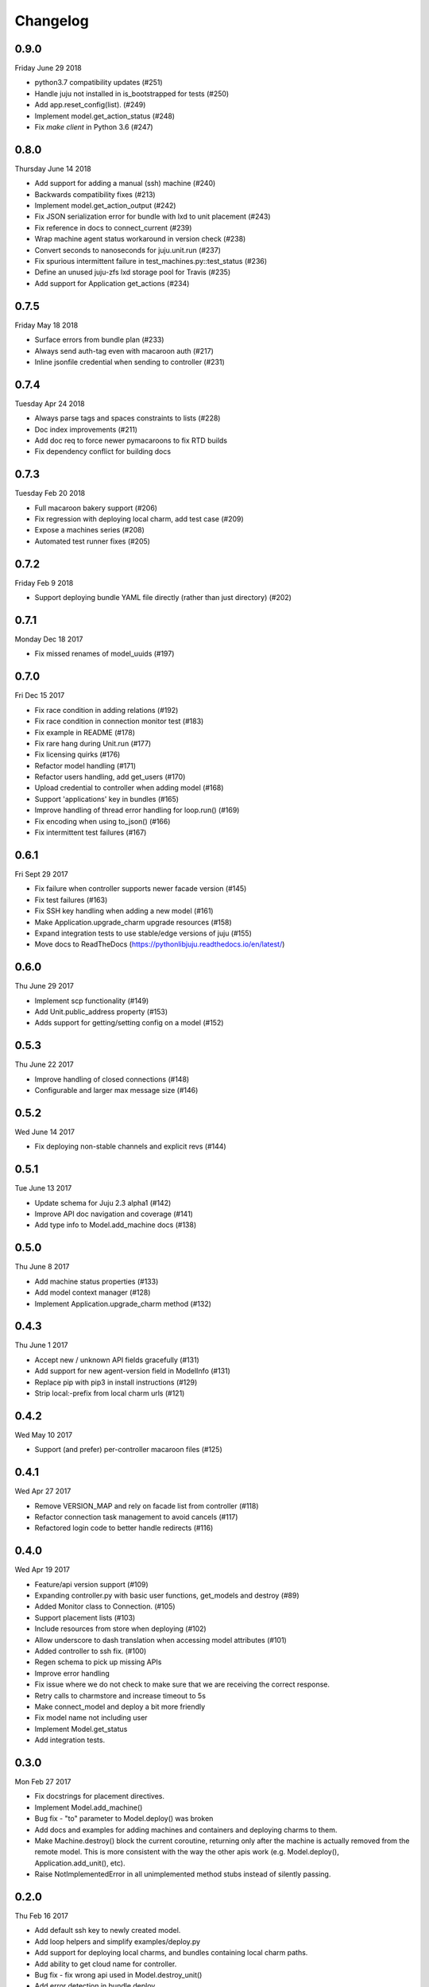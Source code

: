 Changelog
---------

0.9.0
^^^^^
Friday June 29 2018

* python3.7 compatibility updates (#251)
* Handle juju not installed in is_bootstrapped for tests (#250)
* Add app.reset_config(list). (#249)
* Implement model.get_action_status (#248)
* Fix `make client` in Python 3.6 (#247)


0.8.0
^^^^^
Thursday June 14 2018

* Add support for adding a manual (ssh) machine (#240)
* Backwards compatibility fixes (#213)
* Implement model.get_action_output (#242)
* Fix JSON serialization error for bundle with lxd to unit placement (#243)
* Fix reference in docs to connect_current (#239)
* Wrap machine agent status workaround in version check (#238)
* Convert seconds to nanoseconds for juju.unit.run (#237)
* Fix spurious intermittent failure in test_machines.py::test_status (#236)
* Define an unused juju-zfs lxd storage pool for Travis (#235)
* Add support for Application get_actions (#234)


0.7.5
^^^^^
Friday May 18 2018

* Surface errors from bundle plan (#233)
* Always send auth-tag even with macaroon auth (#217)
* Inline jsonfile credential when sending to controller (#231)

0.7.4
^^^^^
Tuesday Apr 24 2018

* Always parse tags and spaces constraints to lists (#228)
* Doc index improvements (#211)
* Add doc req to force newer pymacaroons to fix RTD builds
* Fix dependency conflict for building docs

0.7.3
^^^^^
Tuesday Feb 20 2018

* Full macaroon bakery support (#206)
* Fix regression with deploying local charm, add test case (#209)
* Expose a machines series (#208)
* Automated test runner fixes (#205)

0.7.2
^^^^^
Friday Feb 9 2018

* Support deploying bundle YAML file directly (rather than just directory) (#202)

0.7.1
^^^^^
Monday Dec 18 2017

* Fix missed renames of model_uuids (#197)

0.7.0
^^^^^
Fri Dec 15 2017

* Fix race condition in adding relations (#192)
* Fix race condition in connection monitor test (#183)
* Fix example in README (#178)
* Fix rare hang during Unit.run (#177)
* Fix licensing quirks (#176)
* Refactor model handling (#171)
* Refactor users handling, add get_users (#170)
* Upload credential to controller when adding model (#168)
* Support 'applications' key in bundles (#165)
* Improve handling of thread error handling for loop.run() (#169)
* Fix encoding when using to_json() (#166)
* Fix intermittent test failures (#167)

0.6.1
^^^^^
Fri Sept 29 2017

* Fix failure when controller supports newer facade version (#145)
* Fix test failures (#163)
* Fix SSH key handling when adding a new model (#161)
* Make Application.upgrade_charm upgrade resources (#158)
* Expand integration tests to use stable/edge versions of juju (#155)
* Move docs to ReadTheDocs (https://pythonlibjuju.readthedocs.io/en/latest/)

0.6.0
^^^^^
Thu June 29 2017

* Implement scp functionality (#149)
* Add Unit.public_address property (#153)
* Adds support for getting/setting config on a model (#152)

0.5.3
^^^^^
Thu June 22 2017

* Improve handling of closed connections (#148)
* Configurable and larger max message size (#146)

0.5.2
^^^^^
Wed June 14 2017

* Fix deploying non-stable channels and explicit revs (#144)

0.5.1
^^^^^
Tue June 13 2017

* Update schema for Juju 2.3 alpha1 (#142)
* Improve API doc navigation and coverage (#141)
* Add type info to Model.add_machine docs (#138)

0.5.0
^^^^^
Thu June 8 2017

* Add machine status properties (#133)
* Add model context manager (#128)
* Implement Application.upgrade_charm method (#132)

0.4.3
^^^^^
Thu June 1 2017

* Accept new / unknown API fields gracefully (#131)
* Add support for new agent-version field in ModelInfo (#131)
* Replace pip with pip3 in install instructions (#129)
* Strip local:-prefix from local charm urls (#121)

0.4.2
^^^^^
Wed May 10 2017

* Support (and prefer) per-controller macaroon files (#125)

0.4.1
^^^^^
Wed Apr 27 2017

* Remove VERSION_MAP and rely on facade list from controller (#118)
* Refactor connection task management to avoid cancels (#117)
* Refactored login code to better handle redirects (#116)

0.4.0
^^^^^
Wed Apr 19 2017

* Feature/api version support (#109)
* Expanding controller.py with basic user functions, get_models and
  destroy (#89)
* Added Monitor class to Connection. (#105)
* Support placement lists (#103)
* Include resources from store when deploying (#102)
* Allow underscore to dash translation when accessing model
  attributes (#101)
* Added controller to ssh fix. (#100)
* Regen schema to pick up missing APIs
* Improve error handling
* Fix issue where we do not check to make sure that we are receiving the
  correct response.
* Retry calls to charmstore and increase timeout to 5s
* Make connect_model and deploy a bit more friendly
* Fix model name not including user
* Implement Model.get_status
* Add integration tests.

0.3.0
^^^^^
Mon Feb 27 2017

* Fix docstrings for placement directives.
* Implement Model.add_machine()
* Bug fix - "to" parameter to Model.deploy() was broken
* Add docs and examples for adding machines and containers and deploying
  charms to them.
* Make Machine.destroy() block the current coroutine, returning only after
  the machine is actually removed from the remote model. This is more
  consistent with the way the other apis work (e.g. Model.deploy(),
  Application.add_unit(), etc).
* Raise NotImplementedError in all unimplemented method stubs instead of
  silently passing.

0.2.0
^^^^^
Thu Feb 16 2017

* Add default ssh key to newly created model.
* Add loop helpers and simplify examples/deploy.py
* Add support for deploying local charms, and bundles containing local charm paths.
* Add ability to get cloud name for controller.
* Bug fix - fix wrong api used in Model.destroy_unit()
* Add error detection in bundle deploy.

0.1.2
^^^^^
Thu Dec 22 2016

* Bug fix - Include docs in package

0.1.1
^^^^^
Thu Dec 22 2016

* Bug fix - Include VERSION file in package

0.1.0
^^^^^
Wed Dec 21 2016

* Initial Release
